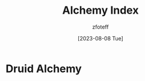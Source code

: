 #+title: Alchemy Index
#+author: zfoteff
#+date: [2023-08-08 Tue]
#+summary: Alchemy index containing all alchemy

* Druid Alchemy
:PROPERTIES:
:ID:       6dd939cd-d9bc-4221-9f79-a70e94c6337f
:END:
